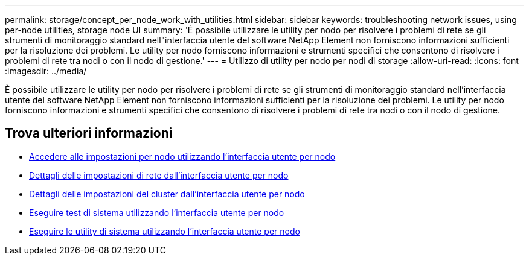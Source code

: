 ---
permalink: storage/concept_per_node_work_with_utilities.html 
sidebar: sidebar 
keywords: troubleshooting network issues, using per-node utilities, storage node UI 
summary: 'È possibile utilizzare le utility per nodo per risolvere i problemi di rete se gli strumenti di monitoraggio standard nell"interfaccia utente del software NetApp Element non forniscono informazioni sufficienti per la risoluzione dei problemi. Le utility per nodo forniscono informazioni e strumenti specifici che consentono di risolvere i problemi di rete tra nodi o con il nodo di gestione.' 
---
= Utilizzo di utility per nodo per nodi di storage
:allow-uri-read: 
:icons: font
:imagesdir: ../media/


[role="lead"]
È possibile utilizzare le utility per nodo per risolvere i problemi di rete se gli strumenti di monitoraggio standard nell'interfaccia utente del software NetApp Element non forniscono informazioni sufficienti per la risoluzione dei problemi. Le utility per nodo forniscono informazioni e strumenti specifici che consentono di risolvere i problemi di rete tra nodi o con il nodo di gestione.



== Trova ulteriori informazioni

* xref:task_per_node_access_settings.adoc[Accedere alle impostazioni per nodo utilizzando l'interfaccia utente per nodo]
* xref:reference_per_node_network_settings_details.adoc[Dettagli delle impostazioni di rete dall'interfaccia utente per nodo]
* xref:reference_per_node_cluster_settings_details.adoc[Dettagli delle impostazioni del cluster dall'interfaccia utente per nodo]
* xref:task_per_node_run_system_tests.adoc[Eseguire test di sistema utilizzando l'interfaccia utente per nodo]
* xref:task_per_node_run_system_utilities.adoc[Eseguire le utility di sistema utilizzando l'interfaccia utente per nodo]

